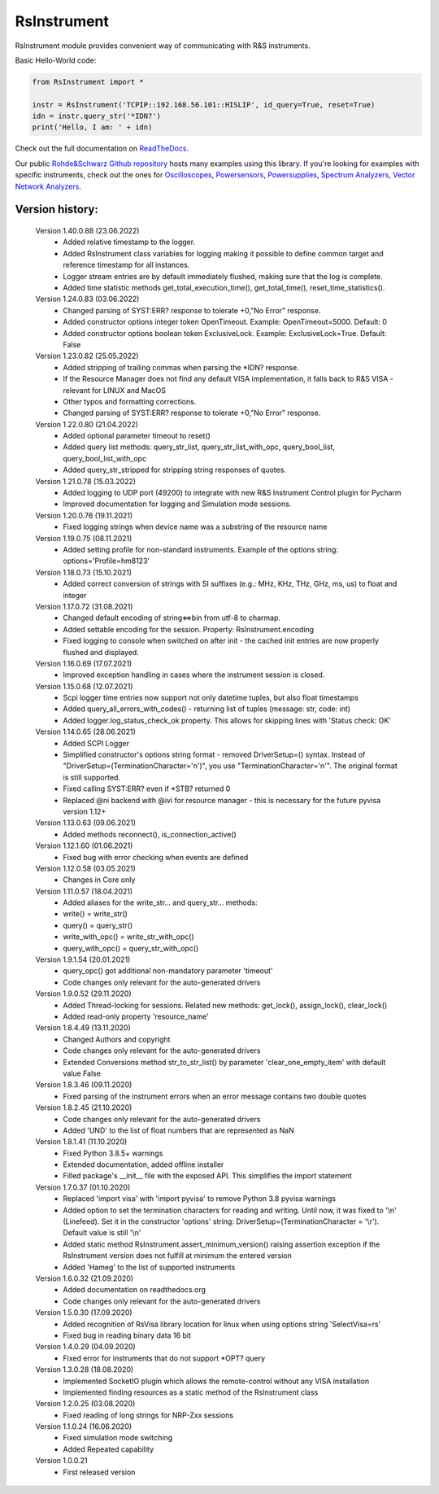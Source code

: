 =============
 RsInstrument
=============

.. image:: https://img.shields.io/pypi/v/rsinstrument.svg
   :target: https://pypi.org/project/RsInstrument/

.. image:: https://readthedocs.org/projects/sphinx/badge/?version=master
   :target: https://rsinstrument.readthedocs.io/

.. image:: https://img.shields.io/pypi/l/rsinstrument.svg
   :target: https://pypi.python.org/pypi/rsinstrument/

.. image:: https://img.shields.io/pypi/pyversions/pybadges.svg
   :target: https://img.shields.io/pypi/pyversions/pybadges.svg

.. image:: https://img.shields.io/pypi/dm/rsinstrument.svg
   :target: https://pypi.python.org/pypi/rsinstrument/

RsInstrument module provides convenient way of communicating with R&S instruments.

Basic Hello-World code:

.. code-block:: python

    from RsInstrument import *

    instr = RsInstrument('TCPIP::192.168.56.101::HISLIP', id_query=True, reset=True)
    idn = instr.query_str('*IDN?')
    print('Hello, I am: ' + idn)

Check out the full documentation on `ReadTheDocs <https://rsinstrument.readthedocs.io/>`_.

Our public `Rohde&Schwarz Github repository <https://github.com/Rohde-Schwarz/Examples/tree/main/Misc/Python/RsInstrument>`_ hosts many examples using this library.
If you're looking for examples with specific instruments, check out the ones for
`Oscilloscopes <https://github.com/Rohde-Schwarz/Examples/tree/main/Oscilloscopes/Python/RsInstrument>`_,
`Powersensors <https://github.com/Rohde-Schwarz/Examples/tree/main/Powersensors/Python/RsInstrument>`_,
`Powersupplies <https://github.com/Rohde-Schwarz/Examples/tree/main/Powersupplies/Python/RsInstrument>`_,
`Spectrum Analyzers <https://github.com/Rohde-Schwarz/Examples/tree/main/SpectrumAnalyzers/Python/RsInstrument>`_,
`Vector Network Analyzers <https://github.com/Rohde-Schwarz/Examples/tree/main/VectorNetworkAnalyzers/Python/RsInstrument>`_.


Version history:
----------------

    Version 1.40.0.88 (23.06.2022)
        - Added relative timestamp to the logger.
        - Added RsInstrument class variables for logging making it possible to define common target and reference timestamp for all instances.
        - Logger stream entries are by default immediately flushed, making sure that the log is complete.
        - Added time statistic methods get_total_execution_time(), get_total_time(), reset_time_statistics().

    Version 1.24.0.83 (03.06.2022)
        - Changed parsing of SYST:ERR? response to tolerate +0,"No Error" response.
        - Added constructor options integer token OpenTimeout. Example: OpenTimeout=5000. Default: 0
        - Added constructor options boolean token ExclusiveLock. Example: ExclusiveLock=True. Default: False

    Version 1.23.0.82 (25.05.2022)
        - Added stripping of trailing commas when parsing the *IDN? response.
        - If the Resource Manager does not find any default VISA implementation, it falls back to R&S VISA - relevant for LINUX and MacOS
        - Other typos and formatting corrections.
        - Changed parsing of SYST:ERR? response to tolerate +0,"No Error" response.

    Version 1.22.0.80 (21.04.2022)
        - Added optional parameter timeout to reset()
        - Added query list methods: query_str_list, query_str_list_with_opc, query_bool_list, query_bool_list_with_opc
        - Added query_str_stripped for stripping string responses of quotes.

    Version 1.21.0.78 (15.03.2022)
        - Added logging to UDP port (49200) to integrate with new R&S Instrument Control plugin for Pycharm
        - Improved documentation for logging and Simulation mode sessions.
    
    Version 1.20.0.76 (19.11.2021)
        - Fixed logging strings when device name was a substring of the resource name

    Version 1.19.0.75 (08.11.2021)
        - Added setting profile for non-standard instruments. Example of the options string: options='Profile=hm8123'

    Version 1.18.0.73 (15.10.2021)
        - Added correct conversion of strings with SI suffixes (e.g.: MHz, KHz, THz, GHz, ms, us) to float and integer

    Version 1.17.0.72 (31.08.2021)
        - Changed default encoding of string<=>bin from utf-8 to charmap.
        - Added settable encoding for the session. Property: RsInstrument.encoding
        - Fixed logging to console when switched on after init - the cached init entries are now properly flushed and displayed.

    Version 1.16.0.69 (17.07.2021)
        - Improved exception handling in cases where the instrument session is closed.

    Version 1.15.0.68 (12.07.2021)
        - Scpi logger time entries now support not only datetime tuples, but also float timestamps
        - Added query_all_errors_with_codes() - returning list of tuples (message: str, code: int)
        - Added logger.log_status_check_ok property. This allows for skipping lines with 'Status check: OK'

    Version 1.14.0.65 (28.06.2021)
        - Added SCPI Logger
        - Simplified constructor's options string format - removed DriverSetup=() syntax. Instead of "DriverSetup=(TerminationCharacter='\n')", you use "TerminationCharacter='\n'". The original format is still supported.
        - Fixed calling SYST:ERR? even if *STB? returned 0
        - Replaced @ni backend with @ivi for resource manager - this is necessary for the future pyvisa version 1.12+

    Version 1.13.0.63 (09.06.2021)
        - Added methods reconnect(), is_connection_active()

    Version 1.12.1.60 (01.06.2021)
        - Fixed bug with error checking when events are defined

    Version 1.12.0.58 (03.05.2021)
        - Changes in Core only

    Version 1.11.0.57 (18.04.2021)
        - Added aliases for the write_str... and query_str... methods:
        - write() = write_str()
        - query() = query_str()
        - write_with_opc() = write_str_with_opc()
        - query_with_opc() = query_str_with_opc()

    Version 1.9.1.54 (20.01.2021)
        - query_opc() got additional non-mandatory parameter 'timeout'
        - Code changes only relevant for the auto-generated drivers

    Version 1.9.0.52 (29.11.2020)
        - Added Thread-locking for sessions. Related new methods: get_lock(), assign_lock(), clear_lock()
        - Added read-only property 'resource_name'

    Version 1.8.4.49 (13.11.2020)
        - Changed Authors and copyright
        - Code changes only relevant for the auto-generated drivers
        - Extended Conversions method str_to_str_list() by parameter 'clear_one_empty_item' with default value False

    Version 1.8.3.46 (09.11.2020)
        - Fixed parsing of the instrument errors when an error message contains two double quotes

    Version 1.8.2.45 (21.10.2020)
        - Code changes only relevant for the auto-generated drivers
        - Added 'UND' to the list of float numbers that are represented as NaN

    Version 1.8.1.41 (11.10.2020)
        - Fixed Python 3.8.5+ warnings
        - Extended documentation, added offline installer
        - Filled package's __init__ file with the exposed API. This simplifies the import statement
	
    Version 1.7.0.37 (01.10.2020)
        - Replaced 'import visa' with 'import pyvisa' to remove Python 3.8 pyvisa warnings
        - Added option to set the termination characters for reading and writing. Until now, it was fixed to '\\n' (Linefeed). Set it in the constructor 'options' string: DriverSetup=(TerminationCharacter = '\\r'). Default value is still '\\n'
        - Added static method RsInstrument.assert_minimum_version() raising assertion exception if the RsInstrument version does not fulfill at minimum the entered version
        - Added 'Hameg' to the list of supported instruments

    Version 1.6.0.32 (21.09.2020)
        - Added documentation on readthedocs.org
        - Code changes only relevant for the auto-generated drivers

    Version 1.5.0.30 (17.09.2020)
        - Added recognition of RsVisa library location for linux when using options string 'SelectVisa=rs'
        - Fixed bug in reading binary data 16 bit

    Version 1.4.0.29 (04.09.2020)
        - Fixed error for instruments that do not support \*OPT? query

    Version 1.3.0.28 (18.08.2020)
        - Implemented SocketIO plugin which allows the remote-control without any VISA installation
        - Implemented finding resources as a static method of the RsInstrument class

    Version 1.2.0.25 (03.08.2020)
        - Fixed reading of long strings for NRP-Zxx sessions

    Version 1.1.0.24 (16.06.2020)
        - Fixed simulation mode switching
        - Added Repeated capability

    Version 1.0.0.21
        - First released version